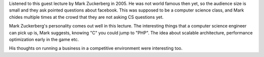 .. title: CS50 Lecture by Mark Zuckerberg
.. slug: cs50-lecture-by-mark-zuckerberg
.. date: 2017-04-04 23:40:51 UTC-07:00
.. tags:
.. category:
.. link:
.. description:
.. type: text

.. youtube:: xFFs9UgOAlE
   :align: center

Listened to this guest lecture  by Mark Zuckerberg in 2005. He was not world famous then yet, so the
audience size is small and they ask pointed questions about facebook. This was supposed to be a computer
science class, and Mark chides multiple times at the crowd that they are not asking CS questions yet.

Mark Zuckerberg's personality comes out well in this lecture. The interesting things that
a computer science engineer can pick up is, Mark suggests, knowing "C" you could jump to
"PHP". The idea about scalable architecture, performance optimization early in the game etc.

His thoughts on running a business in a competitive environment were interesting too.





